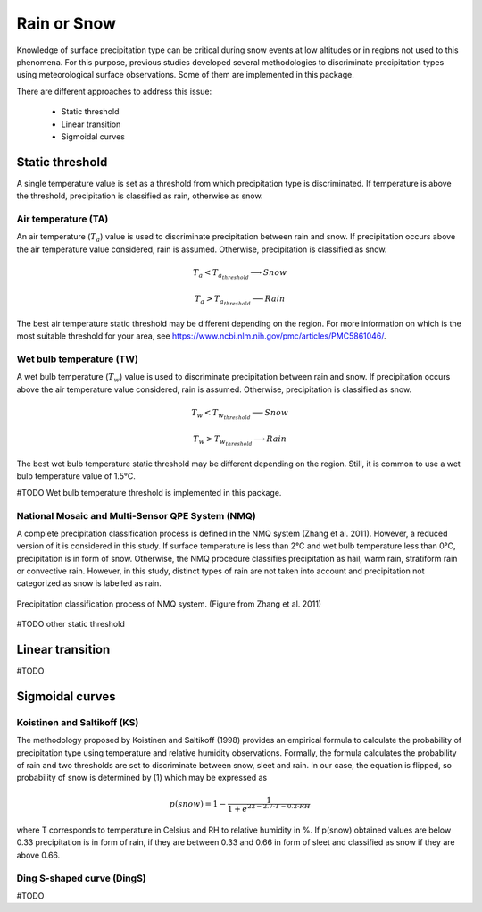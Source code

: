 Rain or Snow
============

Knowledge of surface precipitation type can be critical during
snow events at low altitudes or in regions not used to this phenomena.
For this purpose, previous studies developed several methodologies to 
discriminate precipitation types using meteorological surface observations.
Some of them are implemented in this package.

There are different approaches to address this issue:

   - Static threshold
   - Linear transition
   - Sigmoidal curves

Static threshold
----------------

A single temperature value is set as a threshold from which precipitation
type is discriminated. If temperature is above the threshold, precipitation
is classified as rain, otherwise as snow.

Air temperature (TA)
~~~~~~~~~~~~~~~~~~~~

An air temperature (:math:`T_{a}`) value is used to discriminate precipitation between rain
and snow. If precipitation occurs above the air temperature value considered,
rain is assumed. Otherwise, precipitation is classified as snow.

.. math::
   T_{a} < T_{a_{threshold}} \longrightarrow Snow

   T_{a} > T_{a_{threshold}} \longrightarrow Rain

The best air temperature static threshold may be different depending on the
region. For more information on which is the most suitable threshold for your
area, see https://www.ncbi.nlm.nih.gov/pmc/articles/PMC5861046/.

Wet bulb temperature (TW)
~~~~~~~~~~~~~~~~~~~~~~~~~

A wet bulb temperature (:math:`T_{w}`) value is used to discriminate precipitation between rain
and snow. If precipitation occurs above the air temperature value considered,
rain is assumed. Otherwise, precipitation is classified as snow.

.. math::
   T_{w} < T_{w_{threshold}} \longrightarrow Snow

   T_{w} > T_{w_{threshold}} \longrightarrow Rain

The best wet bulb temperature static threshold may be different depending on the
region. Still, it is common to use a wet bulb temperature value of 1.5°C.

#TODO Wet bulb temperature threshold is implemented in this package.

National Mosaic and Multi-Sensor QPE System (NMQ)
~~~~~~~~~~~~~~~~~~~~~~~~~~~~~~~~~~~~~~~~~~~~~~~~~
A complete precipitation classification process is defined in the NMQ system 
(Zhang et al. 2011). However, a reduced version of it is considered in this
study. If surface temperature is less than 2°C and wet bulb temperature less
than 0°C, precipitation is in form of snow. Otherwise, the NMQ procedure
classifies precipitation as hail, warm rain, stratiform rain or convective rain.
However, in this study, distinct types of rain are not taken into account and
precipitation not categorized as snow is labelled as rain.

.. figure:: _static/nmq_ros.png
    :width: 400px
    :align: center
    :height: 300px
    :alt: alternate text
    :figclass: align-center

    Precipitation classification process of NMQ system. (Figure from Zhang et al. 2011)

#TODO other static threshold

Linear transition
-----------------

#TODO

Sigmoidal curves
----------------

Koistinen and Saltikoff (KS)
~~~~~~~~~~~~~~~~~~~~~~~~~~~~

The methodology proposed by Koistinen and Saltikoff (1998) provides an 
empirical formula to calculate the probability of precipitation type using
temperature and relative humidity observations. Formally, the formula
calculates the probability of rain and two thresholds are set to discriminate
between snow, sleet and rain. In our case, the equation is flipped, so 
probability of snow is determined by (1) which may be expressed as

.. math::
    p(snow) = 1 - \dfrac{1}{1 + e^{22 - 2.7\cdot T - 0.2\cdot RH}}

where T corresponds to temperature in Celsius and RH to relative humidity in %.
If p(snow) obtained values are below 0.33 precipitation is in form of rain, 
if they are between 0.33 and 0.66 in form of sleet and classified as snow
if they are above 0.66.

Ding S-shaped curve (DingS)
~~~~~~~~~~~~~~~~~~~~~~~~~~~

#TODO
